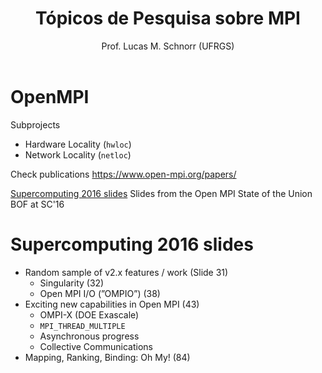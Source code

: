 # -*- coding: utf-8 -*-
# -*- mode: org -*-
#+startup: beamer overview indent
#+LANGUAGE: pt-br
#+TAGS: noexport(n)
#+EXPORT_EXCLUDE_TAGS: noexport
#+EXPORT_SELECT_TAGS: export

#+Title: Tópicos de Pesquisa sobre MPI
#+Author: Prof. Lucas M. Schnorr (UFRGS)
#+Date: \copyleft

#+LaTeX_CLASS: beamer
#+LaTeX_CLASS_OPTIONS: [xcolor=dvipsnames]
#+OPTIONS:   H:1 num:t toc:nil \n:nil @:t ::t |:t ^:t -:t f:t *:t <:t
#+LATEX_HEADER: \input{../org-babel.tex}
#+LATEX_HEADER: \RequirePackage{fancyvrb}
#+LATEX_HEADER: \DefineVerbatimEnvironment{verbatim}{Verbatim}{fontsize=\scriptsize}

* OpenMPI

Subprojects
- Hardware Locality (=hwloc=)
- Network Locality (=netloc=)

Check publications
https://www.open-mpi.org/papers/

[[https://www.open-mpi.org/papers/sc-2016][Supercomputing 2016 slides]]
Slides from the Open MPI State of the Union BOF at SC'16

* Supercomputing 2016 slides

- Random sample of v2.x features / work (Slide 31)
  - Singularity (32)
  - Open MPI I/O (”OMPIO”) (38)
- Exciting new capabilities in Open MPI (43)
  - OMPI-X (DOE Exascale)
  - =MPI_THREAD_MULTIPLE=
  - Asynchronous progress
  - Collective Communications
- Mapping, Ranking, Binding: Oh My! (84)
